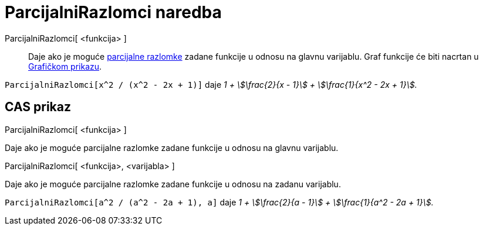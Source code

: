 = ParcijalniRazlomci naredba
:page-en: commands/PartialFractions
ifdef::env-github[:imagesdir: /hr/modules/ROOT/assets/images]

ParcijalniRazlomci[ <funkcija> ]::
  Daje ako je moguće https://en.wikipedia.org/wiki/Partial_fraction[parcijalne razlomke] zadane funkcije u odnosu na
  glavnu varijablu. Graf funkcije će biti nacrtan u xref:/Grafički_prikaz.adoc[Grafičkom prikazu].

[EXAMPLE]
====

`++ParcijalniRazlomci[x^2 / (x^2 - 2x + 1)]++` daje _1 + stem:[\frac{2}{x - 1}] + stem:[\frac{1}{x^2 - 2x + 1}]._

====

== CAS prikaz

ParcijalniRazlomci[ <funkcija> ]

Daje ako je moguće parcijalne razlomke zadane funkcije u odnosu na glavnu varijablu.

ParcijalniRazlomci[ <funkcija>, <varijabla> ]

Daje ako je moguće parcijalne razlomke zadane funkcije u odnosu na zadanu varijablu.

[EXAMPLE]
====

`++ParcijalniRazlomci[a^2 / (a^2 - 2a + 1), a]++` daje _1 + stem:[\frac{2}{a - 1}] + stem:[\frac{1}{a^2 - 2a + 1}]._

====
